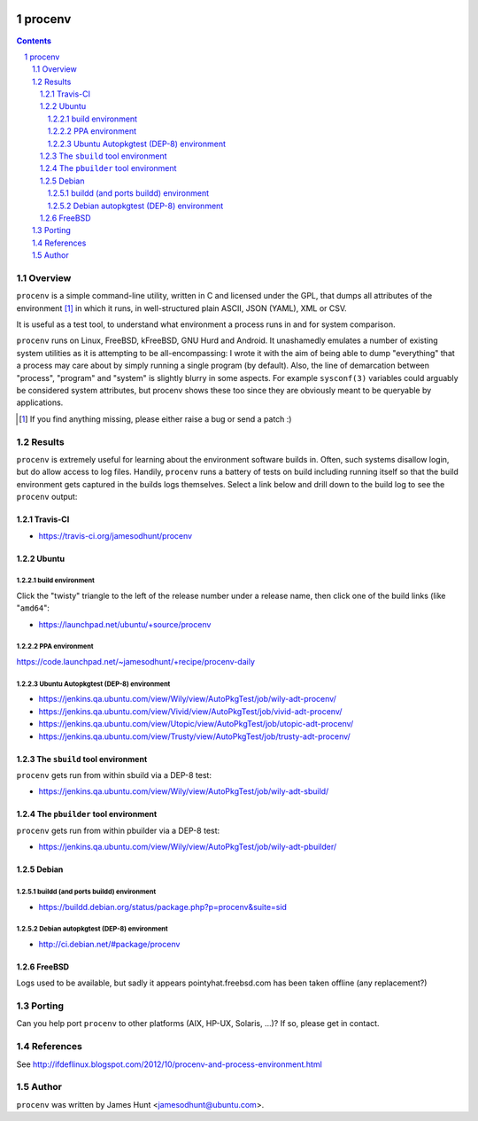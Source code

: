 .. image:: https://travis-ci.org/jamesodhunt/procenv.svg?branch=master
   :target: https://travis-ci.org/jamesodhunt/procenv

.. image:: https://scan.coverity.com/projects/jamesodhunt-procenv/badge.svg
   :target: https://scan.coverity.com/projects/jamesodhunt-procenv
   :alt: Coverity Scan Build Status

.. image:: https://img.shields.io/badge/license-GPL-3.0.svg

.. image:: https://img.shields.io/badge/donate-flattr-red.svg
   :alt: Donate via flattr
   :target: https://flattr.com/profile/jamesodhunt

=======
procenv
=======

.. contents::
.. sectnum::

Overview
--------

``procenv`` is a simple command-line utility, written in C and licensed
under the GPL, that dumps all attributes of the environment [#]_ in which
it runs, in well-structured plain ASCII, JSON (YAML), XML or CSV.

It is useful as a test tool, to understand what environment a process
runs in and for system comparison.

``procenv`` runs on Linux, FreeBSD, kFreeBSD, GNU Hurd and Android. It
unashamedly emulates a number of existing system utilities as it is
attempting to be all-encompassing: I wrote it with the aim of being able
to dump "everything" that a process may care about by simply running a
single program (by default). Also, the line of demarcation between
"process", "program" and  "system" is slightly blurry in some aspects.
For example ``sysconf(3)`` variables could arguably be considered system
attributes, but procenv shows these too since they are obviously meant
to be queryable by applications.

.. [#] If you find anything missing, please either raise a bug or send a
       patch :)

Results
-------

``procenv`` is extremely useful for learning about the environment
software builds in. Often, such systems disallow login, but do allow
access to log files. Handily, ``procenv`` runs a battery of tests on
build including running itself so that the build environment gets
captured in the builds logs themselves. Select a link below and drill
down to the build log to see the ``procenv`` output:

Travis-CI
~~~~~~~~~

* https://travis-ci.org/jamesodhunt/procenv

Ubuntu
~~~~~~

build environment
.................

Click the "twisty" triangle to the left of the release number under a
release name, then click one of the build links (like "``amd64``":

* https://launchpad.net/ubuntu/+source/procenv

PPA environment
...............

https://code.launchpad.net/~jamesodhunt/+recipe/procenv-daily

Ubuntu Autopkgtest (DEP-8) environment
......................................

* https://jenkins.qa.ubuntu.com/view/Wily/view/AutoPkgTest/job/wily-adt-procenv/
* https://jenkins.qa.ubuntu.com/view/Vivid/view/AutoPkgTest/job/vivid-adt-procenv/
* https://jenkins.qa.ubuntu.com/view/Utopic/view/AutoPkgTest/job/utopic-adt-procenv/
* https://jenkins.qa.ubuntu.com/view/Trusty/view/AutoPkgTest/job/trusty-adt-procenv/

The ``sbuild`` tool environment
~~~~~~~~~~~~~~~~~~~~~~~~~~~~~~~

``procenv`` gets run from within sbuild via a DEP-8 test:

* https://jenkins.qa.ubuntu.com/view/Wily/view/AutoPkgTest/job/wily-adt-sbuild/

The ``pbuilder`` tool environment
~~~~~~~~~~~~~~~~~~~~~~~~~~~~~~~~~

``procenv`` gets run from within pbuilder via a DEP-8 test:

* https://jenkins.qa.ubuntu.com/view/Wily/view/AutoPkgTest/job/wily-adt-pbuilder/

Debian
~~~~~~

buildd (and ports buildd) environment
.....................................

* https://buildd.debian.org/status/package.php?p=procenv&suite=sid

Debian autopkgtest (DEP-8) environment
......................................

* http://ci.debian.net/#package/procenv

FreeBSD
~~~~~~~

Logs used to be available, but sadly it appears pointyhat.freebsd.com has
been taken offline (any replacement?)

Porting
-------

Can you help port ``procenv`` to other platforms (AIX, HP-UX, Solaris,
...)? If so, please get in contact.

References
----------

See http://ifdeflinux.blogspot.com/2012/10/procenv-and-process-environment.html


Author
------

``procenv`` was written by James Hunt <jamesodhunt@ubuntu.com>.
